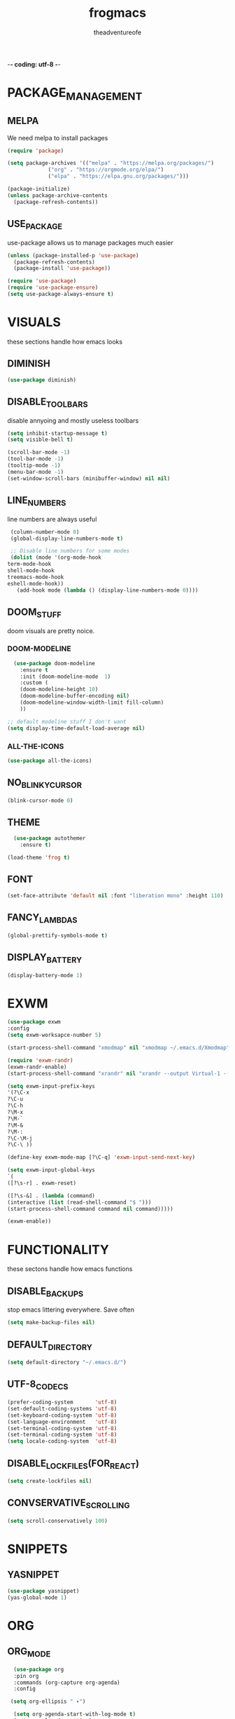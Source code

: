 #+TITLE: frogmacs
#+AUTHOR: theadventureofe
#+EMAIL: theadventureofe@gmail.com
#+STARTUP: overview
-*- coding: utf-8 -*-

* PACKAGE_MANAGEMENT
** MELPA
   We need melpa to install packages
#+BEGIN_SRC emacs-lisp :tangle ./init.el
  (require 'package)

  (setq package-archives '(("melpa" . "https://melpa.org/packages/")
			   ("org" . "https://orgmode.org/elpa/")
			   ("elpa" . "https://elpa.gnu.org/packages/")))

  (package-initialize)
  (unless package-archive-contents
    (package-refresh-contents))
#+END_SRC
** USE_PACKAGE
   use-package allows us to manage packages much easier
#+BEGIN_SRC emacs-lisp :tangle ./init.el
  (unless (package-installed-p 'use-package)
    (package-refresh-contents)
    (package-install 'use-package))

  (require 'use-package)
  (require 'use-package-ensure)
  (setq use-package-always-ensure t)
#+END_SRC
* VISUALS
  these sections handle how emacs looks
** DIMINISH
#+BEGIN_SRC emacs-lisp :tangle ./init.el
  (use-package diminish)
#+END_SRC
** DISABLE_TOOLBARS
   disable annyoing and mostly useless toolbars
#+BEGIN_SRC emacs-lisp :tangle ./init.el
  (setq inhibit-startup-message t)
  (setq visible-bell t)

  (scroll-bar-mode -1)
  (tool-bar-mode -1)
  (tooltip-mode -1)  
  (menu-bar-mode -1)
  (set-window-scroll-bars (minibuffer-window) nil nil)
#+END_SRC
** LINE_NUMBERS
   line numbers are always useful
#+BEGIN_SRC emacs-lisp :tangle ./init.el
  (column-number-mode 0)
  (global-display-line-numbers-mode t)

  ;; Disable line numbers for some modes
  (dolist (mode '(org-mode-hook
 term-mode-hook
 shell-mode-hook
 treemacs-mode-hook
 eshell-mode-hook))
    (add-hook mode (lambda () (display-line-numbers-mode 0))))
#+END_SRC
** DOOM_STUFF
   doom visuals are pretty noice.
*** DOOM-MODELINE
#+BEGIN_SRC emacs-lisp :tangle ./init.el
  (use-package doom-modeline
    :ensure t
    :init (doom-modeline-mode  1)
    :custom (
    (doom-modeline-height 10)
    (doom-modeline-buffer-encoding nil)
    (doom-modeline-window-width-limit fill-column)
    ))

;; default modeline stuff I don't want
(setq display-time-default-load-average nil)

#+END_SRC
*** ALL-THE-ICONS
#+BEGIN_SRC emacs-lisp :tangle ./init.el
  (use-package all-the-icons)
#+END_SRC
** NO_BLINKY_CURSOR
#+BEGIN_SRC emacs-lisp :tangle ./init.el
 (blink-cursor-mode 0)
#+END_SRC
** THEME
#+BEGIN_SRC emacs-lisp :tangle ./init.el
    (use-package autothemer
      :ensure t)

  (load-theme 'frog t)
#+END_SRC
** FONT
#+BEGIN_SRC emacs-lisp :tangle ./init.el
  (set-face-attribute 'default nil :font "liberation mono" :height 110)
#+END_SRC
** FANCY_LAMBDAS
#+BEGIN_SRC emacs-lisp :tangle ./init.el
  (global-prettify-symbols-mode t)
#+END_SRC
** DISPLAY_BATTERY
#+BEGIN_SRC emacs-lisp :tangle ./init.el
(display-battery-mode 1)
#+END_SRC
* EXWM
#+BEGIN_SRC emacs-lisp :tangle ./init.el
(use-package exwm
:config
(setq exwm-worksapce-number 5)

(start-process-shell-command "xmodmap" nil "xmodmap ~/.emacs.d/Xmodmap")

(require 'exwm-randr)
(exwm-randr-enable)
(start-process-shell-command "xrandr" nil "xrandr --output Virtual-1 --primary --mode 1920x1080 --pos 0x0 --rotate normal")

(setq exwm-input-prefix-keys
'(?\C-x
?\C-u
?\C-h
?\M-x
?\M-`
?\M-&
?\M-:
?\C-\M-j
?\C-\ ))

(define-key exwm-mode-map [?\C-q] 'exwm-input-send-next-key)

(setq exwm-input-global-keys
`(
([?\s-r] . exwm-reset)

([?\s-&] . (lambda (command)
(interactive (list (read-shell-command "$ ")))
(start-process-shell-command command nil command)))))

(exwm-enable))

#+END_SRC
* FUNCTIONALITY
these sectons handle how emacs functions
** DISABLE_BACKUPS
stop emacs littering everywhere. Save often
#+BEGIN_SRC emacs-lisp :tangle ./init.el
  (setq make-backup-files nil)
#+END_SRC
** DEFAULT_DIRECTORY
#+BEGIN_SRC emacs-lisp :tangle ./init.el
(setq default-directory "~/.emacs.d/")
#+END_SRC
** UTF-8_CODECS
#+BEGIN_SRC emacs-lisp :tangle ./init.el
(prefer-coding-system       'utf-8)
(set-default-coding-systems 'utf-8)
(set-keyboard-coding-system 'utf-8)
(set-language-environment   'utf-8)
(set-terminal-coding-system 'utf-8)
(set-terminal-coding-system 'utf-8)
(setq locale-coding-system  'utf-8)
#+END_SRC
** DISABLE_LOCKFILES(FOR_REACT)
#+BEGIN_SRC emacs-lisp :tangle ./init.el
(setq create-lockfiles nil) 
#+END_SRC
** CONVSERVATIVE_SCROLLING
#+BEGIN_SRC emacs-lisp :tangle ./init.el
  (setq scroll-conservatively 100)
#+END_SRC
* SNIPPETS
** YASNIPPET
#+BEGIN_SRC emacs-lisp :tangle ./init.el
  (use-package yasnippet)
  (yas-global-mode 1)
#+END_SRC
* ORG
** ORG_MODE
#+BEGIN_SRC emacs-lisp :tangle ./init.el
  (use-package org
  :pin org
  :commands (org-capture org-agenda)
  :config

 (setq org-ellipsis " ▾")

  (setq org-agenda-start-with-log-mode t)
  (setq org-log-done 'time)
  (setq org-log-into-drawer t)

  (setq org-agenda-files
        '("~/private/org/tasks.org"
          "~/private/org/habits.org"))

  (require 'org-habit)
  (add-to-list 'org-modules 'org-habit)
  (setq org-habit-graph-column 60)

  (define-key global-map (kbd "C-c j")
    (lambda () (interactive) (org-capture nil "jj")))
)
#+END_SRC
** ORG_BULLETS
#+BEGIN_SRC emacs-lisp :tangle ./init.el
  (use-package org-bullets
    :ensure t
    :init
    (add-hook 'org-mode-hook (lambda () (org-bullets-mode 1))))
#+END_SRC
** ORG_INDENT
this indenting is super annoying
#+BEGIN_SRC emacs-lisp :tangle ./init.el
(org-indent-mode nil)
(electric-indent-mode -1)
(setq org-src-preserve-indentation t)
#+END_SRC
** ORG_DRILL
#+BEGIN_SRC emacs-lisp :tangle ./init.el
(use-package org-drill)
#+END_SRC
* EVIL
** EVIL_MODE
#+BEGIN_SRC emacs-lisp :tangle ./init.el
    (use-package evil
      :init
      (setq evil-want-abbrev-expand-on-insert-exit nil
            evil-want-keybinding nil)

      :config
      (evil-mode 1)
    (define-key evil-insert-state-map (kbd "C-g") 'evil-normal-state)
  ;; Use visual line motions even outside of visual-line-mode buffers
    (evil-global-set-key 'motion "j" 'evil-next-visual-line)
    (evil-global-set-key 'motion "k" 'evil-previous-visual-line))

    (global-set-key (kbd "<escape>") 'keyboard-escape-quit)
#+END_SRC
** EVIL_COLLECTION
#+BEGIN_SRC emacs-lisp :tangle ./init.el
(use-package evil-collection
  :after evil
  :config
  (setq evil-collection-mode-list
        '(ag dired magit mu4e which-key))
  (evil-collection-init))
#+END_SRC
** EVIL_SURROUND
#+BEGIN_SRC emacs-lisp :tangle ./init.el
(use-package evil-surround
  :config
  (global-evil-surround-mode 1))
#+END_SRC
** EVIL_ORG
#+BEGIN_SRC emacs-lisp :tangle ./init.el
(use-package evil-org
  :after org
  :config
  (add-hook 'org-mode-hook 'evil-org-mode)
  (add-hook 'evil-org-mode-hook
            (lambda () (evil-org-set-key-theme)))
  (require 'evil-org-agenda)
  (evil-org-agenda-set-keys))
#+END_SRC
* MODES
** GENERAL_INDENTING
#+BEGIN_SRC emacs-lisp :tangle ./init.el
(setq-default indent-tabs-mode nil)
(setq-default tab-width 4)
#+END_SRC
** C#
#+BEGIN_SRC emacs-lisp :tangle ./init.el
  (use-package csharp-mode)
#+END_SRC
** CLOJURE
#+BEGIN_SRC emacs-lisp :tangle ./init.el
  (use-package clojure-mode)
  (use-package cider)
#+END_SRC
** HASKELL
#+BEGIN_SRC emacs-lisp :tangle ./init.el
(use-package haskell-mode)
#+END_SRC
** IRONY
#+BEGIN_SRC emacs-lisp :tangle ./init.el
(use-package irony
:ensure t
:config
(add-hook 'c++-mode-hook 'irony-mode)
(add-hook 'c-mode-hook 'irony-mode)
(add-hook 'irony-mode-hook 'irony-cdb-autosetup-compile-options))
#+END_SRC
** COMMON_LISP
#+BEGIN_SRC emacs-lisp :tangle ./init.el
(use-package slime)
(setq inferior-lisp-program "sbcl")
#+END_SRC
* COMPLETION
** IVY
#+BEGIN_SRC emacs-lisp :tangle ./init.el
(use-package ivy
:config
(ivy-mode 1))
#+END_SRC
** COUNSEL
#+BEGIN_SRC emacs-lisp :tangle ./init.el
(use-package counsel
:bind 
("C-x b" . 'counsel-switch-buffer)
("C-x C-f" . 'counsel-find-file))
#+END_SRC
** COMPANY
   #+BEGIN_SRC emacs-lisp :tangle ./init.el
   (use-package company
   :ensure t
   :config
   (setq company-idle-delay 0)
   (setq company-minimum-prefix-length 3))

   (with-eval-after-load 'company
   (define-key company-active-map (kbd "C-j") #'company-select-next)
   (define-key company-active-map (kbd "C-k") #'company-select-previous))
   #+END_SRC
** COMPANY_IRONY
#+BEGIN_SRC emacs-lisp :tangle ./init.el
(use-package company-irony
:ensure t
:config
(require 'company)
(add-to-list 'company-backends 'company-irony))
#+END_SRC

** COMPANY_HOOKS
#+BEGIN_SRC emacs-lisp :tangle ./init.el
(with-eval-after-load 'company
(add-hook 'after-init-hook 'global-company-mode))
#+END_SRC
** IVY_RICH_ICONS
#+BEGIN_SRC emacs-lisp :tangle ./init.el
  (use-package all-the-icons-ivy-rich
  :init
(all-the-icons-ivy-rich-mode 1))
#+END_SRC
** IVY_RICH
#+BEGIN_SRC emacs-lisp :tangle ./init.el
(use-package ivy-rich
  :after ivy
  :init
  (ivy-rich-mode 1))
#+END_SRC
* MY_FUNCTIONS
you may have to use (revert-buffer-with-coding-system 'utf-8)
** NAVIGATION
#+BEGIN_SRC emacs-lisp :tangle ./init.el
   ;;Navigation functions (C-; C-n prefix)
   (global-set-key (kbd "C-; C-n c")(lambda()(interactive)(find-file "~/.emacs.d/frogmacs.org")))
   (global-set-key (kbd "C-; C-n h")(lambda()(interactive)(find-file "~/private/org/home.org")))
   (global-set-key (kbd "C-; C-n b")(lambda()(interactive)(find-file "~/private/org/books.org")))
   (global-set-key (kbd "C-; C-n w")(lambda()(interactive)(find-file "~/private/org/words.org")))
   (global-set-key (kbd "C-; C-n l")(lambda()(interactive)(find-file "~/private/org/language.org")))
   (global-set-key (kbd "C-; C-n m")(lambda()(interactive)(find-file "~/private/org/math.org")))
   (global-set-key (kbd "C-; C-n t")(lambda()(interactive)(find-file "~/private/org/tasks.org")))
   (global-set-key (kbd "C-; C-n d")(lambda()(interactive)(find-file "~/private/org/drills.org")))
#+END_SRC
** FADA_LETTERS
#+BEGIN_SRC emacs-lisp :tangle ./init.el
   ;;fada functions (C-; C-f prefix)
   ;;i'll also include additional letters
   ;; (Yasnippet doesn't seem to vibe well with pressing tab inside an org table)
   (global-set-key (kbd "C-; C-f a")(lambda()(interactive)(insert "á")))
   (global-set-key (kbd "C-; C-f e")(lambda()(interactive)(insert "é")))
   (global-set-key (kbd "C-; C-f i")(lambda()(interactive)(insert "í")))
   (global-set-key (kbd "C-; C-f o")(lambda()(interactive)(insert "ó")))
   (global-set-key (kbd "C-; C-f u")(lambda()(interactive)(insert "ú")))

   (global-set-key (kbd "C-; C-f A")(lambda()(interactive)(insert "Á")))
   (global-set-key (kbd "C-; C-f E")(lambda()(interactive)(insert "É")))
   (global-set-key (kbd "C-; C-f I")(lambda()(interactive)(insert "Í")))
   (global-set-key (kbd "C-; C-f O")(lambda()(interactive)(insert "Ó")))
   (global-set-key (kbd "C-; C-f U")(lambda()(interactive)(insert "Ú")))
#+END_SRC
** JAPANESE_LETTERS
#+BEGIN_SRC emacs-lisp :tangle ./init.el
   ;;japanese functions
   (global-set-key (kbd "C-; C-j a")(lambda()(interactive)(insert "あ")))
   (global-set-key (kbd "C-; C-j i")(lambda()(interactive)(insert "い")))
   (global-set-key (kbd "C-; C-j u")(lambda()(interactive)(insert "う")))
   (global-set-key (kbd "C-; C-j e")(lambda()(interactive)(insert "え")))
   (global-set-key (kbd "C-; C-j o")(lambda()(interactive)(insert "お")))

   (global-set-key (kbd "C-; C-j k a")(lambda()(interactive)(insert "か")))
   (global-set-key (kbd "C-; C-j k i")(lambda()(interactive)(insert "き")))
   (global-set-key (kbd "C-; C-j k u")(lambda()(interactive)(insert "く")))
   (global-set-key (kbd "C-; C-j k e")(lambda()(interactive)(insert "け")))
   (global-set-key (kbd "C-; C-j k o")(lambda()(interactive)(insert "こ")))

   (global-set-key (kbd "C-; C-j s a")(lambda()(interactive)(insert "さ")))
   (global-set-key (kbd "C-; C-j s i")(lambda()(interactive)(insert "し")))
   (global-set-key (kbd "C-; C-j s h")(lambda()(interactive)(insert "し")))
   (global-set-key (kbd "C-; C-j s u")(lambda()(interactive)(insert "す")))
   (global-set-key (kbd "C-; C-j s e")(lambda()(interactive)(insert "せ")))
   (global-set-key (kbd "C-; C-j s o")(lambda()(interactive)(insert "そ")))

   (global-set-key (kbd "C-; C-f N")(lambda()(interactive)(insert "Ñ")))
   (global-set-key (kbd "C-; C-f n")(lambda()(interactive)(insert "ñ")))
   (global-set-key (kbd "C-; C-f b")(lambda()(interactive)(insert "ß")))
   (global-set-key (kbd "C-; C-f B")(lambda()(interactive)(insert "ß")))
#+END_SRC
** PROJECT_GENERATION
*** C
#+BEGIN_SRC emacs-lisp :tangle ./init.el
(defun c-gen () 
    (interactive)
     ;; get file name
    (setq project-name (read-string "enter project name: "))

    ;; make directories
    (make-directory project-name)
    (make-directory (concat project-name "/src"))
    (make-directory (concat project-name "/headers"))

    ;; generate readme
    (find-file (concat project-name "/readme.org"))
    (insert  "* " project-name "\n")
    (insert "By theadventureofe(John Gormley)\n")
    (insert "project description\n")
    (insert "the_adventure_of_e λ")
    (save-buffer)
    (kill-buffer)

    ;; generate main.c
    (find-file (concat project-name "/main.c"))

    (insert "/*\n    " project-name "\n")
    (insert "    By theadventureofe(John Gormley)\n")
    (insert "    project description\n")
    (insert "    the_adventure_of_e λ*/\n\n")

    (insert "#include <stdlib.h>\n")
    (insert "#include <stdio.h>\n\n")

    (insert "// print all included cmd args (removes compiler warning)\n")
    (insert "void arg_print(int argc, char** argv)\n")
    (insert "{\n")
    (insert "    for(int i = 1; i < argc; i++)\n")
    (insert "        printf(\"arg[%d]: %s\", i, argv[i]);\n")
    (insert "}\n\n")

    (insert "int main (int argc, char** argv)\n")
    (insert "{\n")
    (insert "    arg_print(argc, argv);\n")
    (insert "    printf(\"Hello, World!\\n\");\n")
    (insert "    return EXIT_SUCCESS;\n")
    (insert "}")
    
    (save-buffer)
    (kill-buffer)

    ;; generate makefile
    (find-file (concat project-name "/Makefile"))
    (insert "CC = clang\n")
    (insert "CFLAGS = -Wall -Wextra -pedantic\n")
    (insert "EXEC = " project-name "\n\n")

    (insert "output: main.o\n")
    (insert "\t$(CC) $(CFLAGS) main.o -o $(EXEC)\n\n")

    (insert "main.o: main.c\n")
    (insert "\t$(CC) -c $(CFLAGS) main.c\n\n")
    
    (insert "clean:\n")
    (insert "\trm *.o " project-name)
    (save-buffer)
    (kill-buffer)
)
#+END_SRC
*** C++
#+BEGIN_SRC emacs-lisp :tangle ./init.el
(defun cpp-gen () 
    (interactive)
     ;; get file name
    (setq project-name (read-string "enter project name: "))

    ;; make directories
    (make-directory project-name)
    (make-directory (concat project-name "/src"))
    (make-directory (concat project-name "/headers"))

    ;; generate readme
    (find-file (concat project-name "/readme.org"))
    (insert  "* " project-name "\n")
    (insert "By theadventureofe(John Gormley)\n")
    (insert "project description\n")
    (insert "the_adventure_of_e λ")
    (save-buffer)
    (kill-buffer)

    ;; generate main.c
    (find-file (concat project-name "/main.cpp"))

    (insert "/*\n    " project-name "\n")
    (insert "    By theadventureofe(John Gormley)\n")
    (insert "    project description\n")
    (insert "    the_adventure_of_e λ*/\n\n")

    (insert "#include <iostream>\n")
    (insert "#include <vector>\n")
    (insert "#include <memory>\n")
    (insert "#include <map>\n\n")

    (insert "// print all included cmd args (removes compiler warning)\n")
    (insert "void arg_print(int argc, char** argv)\n")
    (insert "{\n")
    (insert "    for(int i = 1; i < argc; i++)\n")
    (insert "        printf(\"arg[%d]: %s\", i, argv[i]);\n")
    (insert "}\n\n")

    (insert "int main (int argc, char** argv)\n")
    (insert "{\n")
    (insert "    arg_print(argc, argv);\n")
    (insert "    std::cout << \"Hello, World!\\n\";\n")
    (insert "    return 0;\n")
    (insert "}")
    
    (save-buffer)
    (kill-buffer)

    ;; generate makefile
    (find-file (concat project-name "/Makefile"))
    (insert "CC = clang++\n")
    (insert "CFLAGS = -Wall -Wextra -pedantic\n")
    (insert "EXEC = " project-name "\n\n")

    (insert "output: main.o\n")
    (insert "\t$(CC) $(CFLAGS) main.o -o $(EXEC)\n\n")

    (insert "main.o: main.cpp\n")
    (insert "\t$(CC) -c $(CFLAGS) main.cpp\n\n")
    
    (insert "clean:\n")
    (insert "\trm *.o " project-name)
    (save-buffer)
    (kill-buffer)
)
#+END_SRC
** MISC_HYPER_FUNCTIONS
#+BEGIN_SRC emacs-lisp :tangle ./init.el
   ;; useful functions with hyper key
   (global-set-key (kbd "H-t") 'org-babel-tangle)
   (global-set-key (kbd "H-e") 'eshell)
   (global-set-key (kbd "H-u") 'upcase-word)
   (global-set-key (kbd "H-w") 'eval-last-sexp)
   (global-set-key (kbd "H-p") 'org-latex-preview)
#+END_SRC
* GO_HOME
#+BEGIN_SRC emacs-lisp :tangle ./init.el
(find-file "~/private/org/home.org")
#+END_SRC



